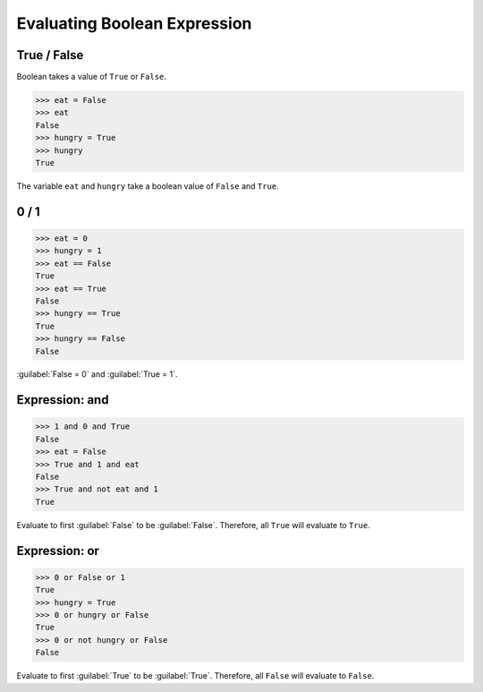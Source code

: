 Evaluating Boolean Expression
=============================

True / False
------------

Boolean takes a value of ``True`` or ``False``.

>>> eat = False
>>> eat
False
>>> hungry = True
>>> hungry 
True

The variable ``eat`` and ``hungry`` take a boolean value of ``False`` and ``True``.


0 / 1
-----

>>> eat = 0
>>> hungry = 1
>>> eat == False
True
>>> eat == True
False
>>> hungry == True
True
>>> hungry == False
False

.. note::

:guilabel:`False = 0` and :guilabel:`True = 1`.

Expression: and
---------------

>>> 1 and 0 and True
False
>>> eat = False
>>> True and 1 and eat
False
>>> True and not eat and 1
True

.. note::

Evaluate to first :guilabel:`False` to be :guilabel:`False`. Therefore, all ``True`` will evaluate to ``True``.

Expression: or
--------------

>>> 0 or False or 1
True
>>> hungry = True
>>> 0 or hungry or False
True
>>> 0 or not hungry or False
False

.. note::

Evaluate to first :guilabel:`True` to be :guilabel:`True`. Therefore, all ``False`` will evaluate to ``False``.
